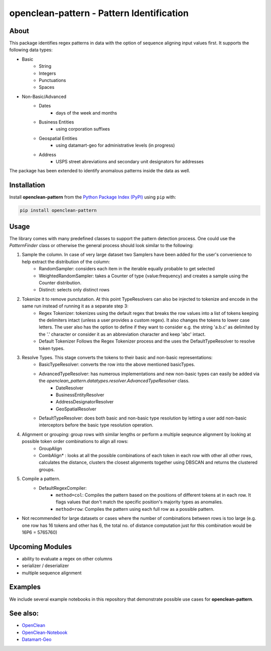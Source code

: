 ==========================================
openclean-pattern - Pattern Identification
==========================================

.. image:: https://img.shields.io/badge/License-BSD-green.svg
    :target: https://github.com/maqzi/openclean/blob/master/LICENSE


About
=====
This package identifies regex patterns in data with the option of sequence aligning input values first. It supports the following data types:

- Basic
    - String
    - Integers
    - Punctuations
    - Spaces

- Non-Basic/Advanced
    - Dates
        - days of the week and months
    - Business Entities
        - using corporation suffixes
    - Geospatial Entities
        - using datamart-geo for administrative levels (in progress)
    - Address
        - USPS street abreviations and secondary unit designators for addresses

The package has been extended to identify anomalous patterns inside the data as well.


Installation
============
Install **openclean-pattern** from the  `Python Package Index (PyPI) <https://pypi.org/>`_ using ``pip`` with:

.. code-block:: bash

    pip install openclean-pattern

Usage
=====
The library comes with many predefined classes to support the pattern detection process. One could use the `PatternFinder` class or otherwise the general process should look similar to the following:

1. Sample the column. In case of very large dataset two Samplers have been added for the user's convenience to help extract the distribution of the column:
    - RandomSampler: considers each item in the iterable equally probable to get selected
    - WeightedRandomSampler: takes a Counter of type {value:frequency} and creates a sample using the Counter distribution.
    - Distinct: selects only distinct rows
2. Tokenize it to remove punctutation. At this point TypeResolvers can also be injected to tokenize and encode in the same run instead of running it as a separate step 3:
    - Regex Tokenizer: tokenizes using the default regex that breaks the row values into a list of tokens keeping the delimiters intact (unless a user provides a custom regex). It also changes the tokens to lower case letters. The user also has the option to define if they want to consider e.g. the string 'a.b.c' as delimited by the '.' character or consider it as an abbreviation character and keep 'abc' intact.
    - Default Tokenizer Follows the Regex Tokenizer process and the uses the DefaultTypeResolver to resolve token types.
3. Resolve Types. This stage converts the tokens to their basic and non-basic representations:
    - BasicTypeResolver: converts the row into the above mentioned basicTypes.
    - AdvancedTypeResolver: has numerous implementations and new non-basic types can easily be added via the `openclean_pattern.datatypes.resolver.AdvancedTypeResolver` class.
        - DateResolver
        - BusinessEntityResolver
        - AddressDesignatorResolver
        - GeoSpatialResolver
    - DefaultTypeResolver: does both basic and non-basic type resolution by letting a user add non-basic interceptors before the basic type resolution operation.
4.  Alignment or grouping: group rows with similar lengths or perform a multiple seqeunce alignment by looking at possible token order combinations to align all rows:
        - GroupAlign
        - CombAlign* : looks at all the possible combinations of each token in each row with other all other rows, calculates the distance, clusters the closest alignments together using DBSCAN and returns the clustered groups.
5. Compile a pattern.
    - DefaultRegexCompiler:
        - ``method=col``: Compiles the pattern based on the positions of different tokens at in each row. It flags values that don't match the specific position's majority types as anomalies.
        - ``method=row``: Compiles the pattern using each full row as a possible pattern.

* Not recommended for large datasets or cases where the number of combinations between rows is too large (e.g. one row has 16 tokens and other has 6, the total no. of distance computation just for this combination would be 16P6 =  5765760)

Upcoming Modules
================
- ability to evaluate a regex on other columns
- serializer / deserializer
- multiple sequence alignment


Examples
========
We include several example notebooks in this repository that demonstrate possible use cases for **openclean-pattern**.


See also:
=========

* `OpenClean <https://github.com/VIDA-NYU/openclean-core>`__
* `OpenClean-Notebook <https://github.com/VIDA-NYU/openclean-notebook>`__
* `Datamart-Geo <https://gitlab.com/ViDA-NYU/datamart/datamart-geo>`__
